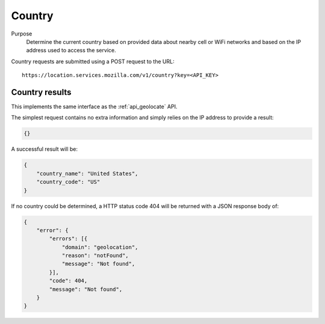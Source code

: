 .. _api_country:

Country
=======

Purpose
    Determine the current country based on provided data about nearby
    cell or WiFi networks and based on the IP address used to access
    the service.

Country requests are submitted using a POST request to the URL::

    https://location.services.mozilla.com/v1/country?key=<API_KEY>


Country results
---------------

This implements the same interface as the :ref:`api_geolocate` API.

The simplest request contains no extra information and simply relies
on the IP address to provide a result:

.. code-block:: javascript

    {}

A successful result will be:

.. code-block:: javascript

    {
        "country_name": "United States",
        "country_code": "US"
    }

If no country could be determined, a HTTP status code 404 will be returned
with a JSON response body of:

.. code-block:: javascript

    {
        "error": {
            "errors": [{
                "domain": "geolocation",
                "reason": "notFound",
                "message": "Not found",
            }],
            "code": 404,
            "message": "Not found",
        }
    }
